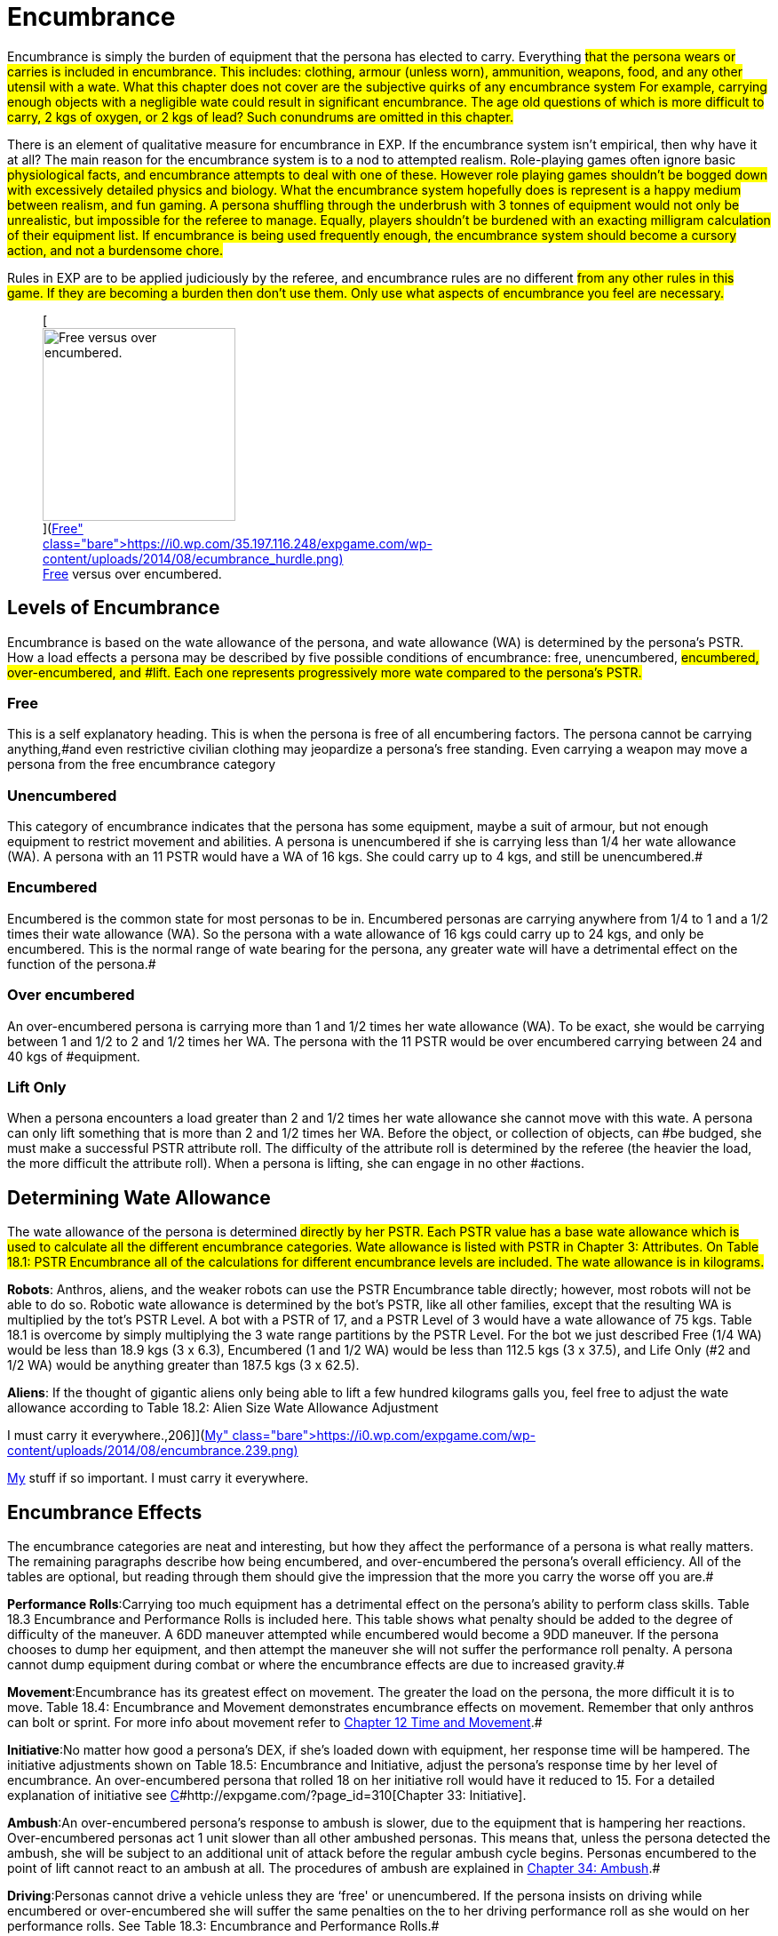 = Encumbrance


Encumbrance is simply the burden of equipment that the persona has elected to carry.
Everything #that the persona wears or carries is included in encumbrance.
This includes: clothing, armour (unless worn), ammunition, weapons, food, and any other utensil with a wate.
What this chapter does not cover are the subjective quirks of any encumbrance system For example, carrying enough objects with a negligible wate could result in significant encumbrance.
The age old questions of which is more difficult to carry, 2 kgs of oxygen, or 2 kgs of lead?
Such conundrums are omitted in this chapter.#

There is an element of qualitative measure for encumbrance in EXP.
If the encumbrance system isn't empirical, then why have it at all?
The main reason for the encumbrance system is to a nod to attempted realism.
Role-playing games often ignore basic #physiological facts, and encumbrance attempts to deal with one of these. However role playing games shouldn't be bogged down with excessively detailed physics and biology.
What the encumbrance system hopefully does is represent is a happy medium between realism, and fun gaming.
A persona shuffling through the underbrush with 3 tonnes of equipment would not only be unrealistic, but impossible for the referee to manage.
Equally, players shouldn't be burdened with an exacting milligram calculation of their equipment list.
If encumbrance is being used frequently enough, the encumbrance system should become a cursory action, and not a burdensome chore.#

Rules in EXP are to be applied judiciously by the referee, and encumbrance rules are no different #from any other rules in this game.
If they are becoming a burden then don't use them.
Only use what aspects of encumbrance you feel are necessary.#+++<figure id="attachment_1799" aria-describedby="caption-attachment-1799" style="width: 217px" class="wp-caption aligncenter">+++[image:https://i1.wp.com/35.197.116.248/expgame.com/wp-content/uploads/2014/08/ecumbrance_hurdle-217x300.png?resize=217%2C300[Free versus over encumbered.,217]](https://i0.wp.com/35.197.116.248/expgame.com/wp-content/uploads/2014/08/ecumbrance_hurdle.png)+++<figcaption id="caption-attachment-1799" class="wp-caption-text">+++Free versus over encumbered.+++</figcaption>++++++</figure>+++

== Levels of Encumbrance

Encumbrance is based on the wate allowance of the persona, and wate allowance (WA) is determined by the persona's PSTR.
How a load effects a persona may be described by five possible conditions of encumbrance: free, unencumbered, #encumbered, over-encumbered, and #lift.
Each one represents progressively more wate compared to the persona's PSTR.#

=== Free

This is a self explanatory heading.
This is when the persona is free of all encumbering factors.
The persona cannot be carrying anything,#and even restrictive civilian clothing may jeopardize a persona's free standing.
Even carrying a weapon may move a persona from the free encumbrance category

=== Unencumbered

This category of encumbrance indicates that the persona has some equipment, maybe a suit of armour, but not enough equipment to restrict movement and abilities.
A persona is unencumbered if she is carrying less than 1/4 her wate allowance (WA).
A persona with an 11 PSTR would have a WA of 16 kgs.
She could carry up to 4 kgs, and still be unencumbered.#

=== Encumbered

Encumbered is the common state for most personas to be in.
Encumbered personas are carrying anywhere from 1/4 to 1 and a 1/2 times their wate allowance (WA).
So the persona with a wate allowance of 16 kgs could carry up to 24 kgs, and only be encumbered.
This is the normal range of wate bearing for the persona, any greater wate will have a detrimental effect on the function of the persona.#

=== Over encumbered

An over-encumbered persona is carrying more than 1 and 1/2 times her wate allowance (WA).
To be exact, she would be carrying between 1 and 1/2 to 2 and 1/2 times her WA.
The persona with the 11 PSTR would be over encumbered carrying between 24 and 40 kgs of #equipment.

=== Lift Only

When a persona encounters a load greater than 2 and 1/2 times her wate allowance she cannot move with this wate.
A persona can only lift something that is more than 2 and 1/2 times her WA.
Before the object, or collection of objects, can #be budged, she must make a successful PSTR attribute roll.
The difficulty of the attribute roll is determined by the referee (the heavier the load, the more difficult the attribute roll).
When a persona is lifting, she can engage in no other #actions.

== Determining Wate Allowance

The wate allowance of the persona is determined #directly by her PSTR.
Each PSTR value has a base wate allowance  which is used to calculate all the different encumbrance categories.
Wate allowance is listed with PSTR in Chapter 3: Attributes.
On Table 18.1: PSTR Encumbrance all of the calculations for different encumbrance levels are included.
The wate allowance is in kilograms.#

// table id 197

*Robots*: Anthros, aliens, and the weaker robots can use the PSTR Encumbrance table directly;
however, most robots will not be able to do so.
Robotic wate allowance is determined by the bot's PSTR, like all other families, except that the resulting WA is multiplied by the tot's PSTR Level.
A bot with a PSTR of 17, and a PSTR Level of 3 would have a wate allowance of 75 kgs. Table 18.1 is overcome by simply multiplying the 3 wate range partitions by the PSTR Level.
For the bot we just described Free (1/4 WA) would be less than 18.9 kgs (3 x 6.3), Encumbered (1 and 1/2 WA) would be less than 112.5 kgs (3 x 37.5), and Life Only (#2 and 1/2 WA) would be anything greater than 187.5 kgs (3 x 62.5).

*Aliens*: If the thought of gigantic aliens only being able to lift a few hundred kilograms galls you, feel free to adjust the wate allowance according to Table 18.2: Alien Size Wate Allowance Adjustment

// insert table 198+++<figure id="attachment_1800" aria-describedby="caption-attachment-1800" style="width: 206px" class="wp-caption aligncenter">+++[image:https://i1.wp.com/expgame.com/wp-content/uploads/2014/08/encumbrance.239-206x300.png?resize=206%2C300[My stuff if so important.
I must carry it everywhere.,206]](https://i0.wp.com/expgame.com/wp-content/uploads/2014/08/encumbrance.239.png)+++<figcaption id="caption-attachment-1800" class="wp-caption-text">+++My stuff if so important.
I must carry it everywhere.+++</figcaption>++++++</figure>+++

== Encumbrance Effects

The encumbrance categories are neat and interesting, but how they affect the performance of a persona is what really matters.
The remaining paragraphs describe how being encumbered, and over-encumbered  the persona's overall efficiency.
All of the tables are optional, but reading through them should give the impression that the more you carry the worse off you are.#

*Performance Rolls*:Carrying too much equipment has a detrimental effect on the persona's ability to perform class skills.
Table 18.3 Encumbrance and Performance Rolls is included here.
This table shows what penalty should be added to the degree of difficulty of the maneuver.
A 6DD maneuver attempted while encumbered would become a 9DD maneuver.
If the persona chooses to dump her equipment, and then attempt the maneuver she will not suffer the performance roll penalty.
A persona cannot dump equipment during combat or where the encumbrance effects are due to increased gravity.#

// table 199

*Movement*:Encumbrance has its greatest effect on movement.
The greater the load on the persona, the more difficult it is to move.
Table 18.4: Encumbrance and Movement demonstrates encumbrance effects on movement.
Remember that only anthros can bolt or sprint.
For more info about movement refer to http://expgame.com/?page_id=265[Chapter 12 Time and Movement].#

// insert table 200

*Initiative*:No matter how good a persona's DEX, if she's loaded down with equipment, her response time will be hampered.
The initiative adjustments shown on Table 18.5: Encumbrance and Initiative, adjust the persona's response time by her level of encumbrance.
An over-encumbered persona that rolled 18 on her initiative roll would have it reduced to 15.
For a detailed explanation of initiative see http://expgame.com/?page_id=310[C]#http://expgame.com/?page_id=310[Chapter 33: Initiative].

// insert table 201

*Ambush*:An over-encumbered persona's response to ambush is slower, due to the equipment that is hampering her reactions.
Over-encumbered personas act 1 unit slower than all other ambushed personas.
This means that, unless the persona detected the ambush, she will be subject to an additional unit of attack before the regular ambush cycle begins.
Personas encumbered to the point of lift cannot react to an ambush at all.
The procedures of ambush are explained in http://expgame.com/?page_id=312[Chapter 34: Ambush].#

*Driving*:Personas cannot drive a vehicle unless they are &#8216;free'
or unencumbered.
If the persona insists on driving while encumbered or over-encumbered she will suffer the same penalties on the to her driving performance roll as she would on her performance rolls.
See Table 18.3: Encumbrance and Performance Rolls.#

*Attribute Rolls*:Rarely will attribute rolls be affected by encumbrance.
If the referee has judged that equipment loads jeopardize attribute rolls the difficulty of the roll should be made higher.
Attribute rolls for DEX, PSTR, can occasionally be affected by encumbrance levels.
For example, getting up, balancing, jumping, etc.
Whereas the other attributes AWE, CHA, INT and MSTR are primarily non-physical attribute rolls, and are not affected by encumbrance.
See http://expgame.com/?page_id=275[Chapter 16: Special Rolls] for more information about attribute rolls.
+ #
